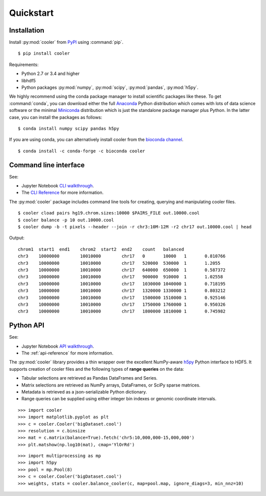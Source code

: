 Quickstart
==========


Installation
------------

Install :py:mod:`cooler`  from `PyPI <https://pypi.org/project/cooler>`_ using :command:`pip`.

::

    $ pip install cooler

Requirements:

- Python 2.7 or 3.4 and higher
- libhdf5
- Python packages :py:mod:`numpy`, :py:mod:`scipy`, :py:mod:`pandas`, :py:mod:`h5py`. 

We highly recommend using the conda package manager to install scientific packages like these. To get :command:`conda`, you can download either the full `Anaconda <https://www.continuum.io/downloads>`_ Python distribution which comes with lots of data science software or the minimal `Miniconda <http://conda.pydata.org/miniconda.html>`_ distribution which is just the standalone package manager plus Python. In the latter case, you can install the packages as follows:

::

    $ conda install numpy scipy pandas h5py

If you are using conda, you can alternatively install cooler from the `bioconda channel <https://bioconda.github.io>`_.

::

    $ conda install -c conda-forge -c bioconda cooler


Command line interface
----------------------

See:

- Jupyter Notebook `CLI walkthrough <https://github.com/mirnylab/cooler-binder/blob/master/cooler_cli.ipynb>`_.
- The `CLI Reference <http://cooler.readthedocs.io/en/latest/cli.html>`_ for more information.


The :py:mod:`cooler` package includes command line tools for creating, querying and manipulating cooler files.

::

    $ cooler cload pairs hg19.chrom.sizes:10000 $PAIRS_FILE out.10000.cool
    $ cooler balance -p 10 out.10000.cool
    $ cooler dump -b -t pixels --header --join -r chr3:10M-12M -r2 chr17 out.10000.cool | head

Output:

::

    chrom1  start1  end1    chrom2  start2  end2    count   balanced
    chr3    10000000        10010000        chr17   0       10000   1       0.810766
    chr3    10000000        10010000        chr17   520000  530000  1       1.2055
    chr3    10000000        10010000        chr17   640000  650000  1       0.587372
    chr3    10000000        10010000        chr17   900000  910000  1       1.02558
    chr3    10000000        10010000        chr17   1030000 1040000 1       0.718195
    chr3    10000000        10010000        chr17   1320000 1330000 1       0.803212
    chr3    10000000        10010000        chr17   1500000 1510000 1       0.925146
    chr3    10000000        10010000        chr17   1750000 1760000 1       0.950326
    chr3    10000000        10010000        chr17   1800000 1810000 1       0.745982


Python API
----------

See: 

- Jupyter Notebook `API walkthrough <https://github.com/mirnylab/cooler-binder/blob/master/cooler_api.ipynb>`_.
- The :ref:`api-reference` for more information.

The :py:mod:`cooler` library provides a thin wrapper over the excellent NumPy-aware `h5py <http://docs.h5py.org/en/latest/>`_ Python interface to HDF5. It supports creation of cooler files and the following types of **range queries** on the data:

- Tabular selections are retrieved as Pandas DataFrames and Series.
- Matrix  selections are retrieved as NumPy arrays, DataFrames, or SciPy sparse matrices.
- Metadata is retrieved as a json-serializable Python dictionary.
- Range queries can be supplied using either integer bin indexes or genomic coordinate intervals.


::

    >>> import cooler
    >>> import matplotlib.pyplot as plt
    >>> c = cooler.Cooler('bigDataset.cool')
    >>> resolution = c.binsize
    >>> mat = c.matrix(balance=True).fetch('chr5:10,000,000-15,000,000')
    >>> plt.matshow(np.log10(mat), cmap='YlOrRd')

::

    >>> import multiprocessing as mp
    >>> import h5py
    >>> pool = mp.Pool(8)
    >>> c = cooler.Cooler('bigDataset.cool')
    >>> weights, stats = cooler.balance_cooler(c, map=pool.map, ignore_diags=3, min_nnz=10)
